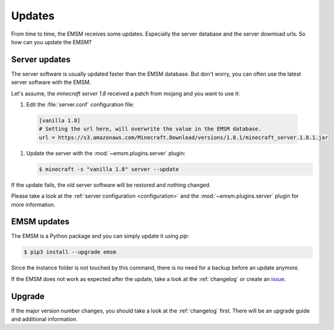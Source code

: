Updates
=======

From time to time, the EMSM receives some updates. Especially the server
database and the server download urls. So how can you update the EMSM?

Server updates
--------------

The server software is usually updated faster than the EMSM database.
But don't worry, you can often use the latest server software with the EMSM.

Let's assume, the *minecraft server 1.8* received a patch from mojang and you
want to use it:

#.  Edit the :file:`server.conf` configuration file:

   .. code-block:: ini

        [vanilla 1.8]
        # Setting the url here, will overwrite the value in the EMSM database.
        url = https://s3.amazonaws.com/Minecraft.Download/versions/1.8.1/minecraft_server.1.8.1.jar

#.  Update the server with the :mod:`~emsm.plugins.server` plugin:

    .. code-block:: bash

        $ minecraft -s "vanilla 1.8" server --update

If the update fails, the old server software will be restored and nothing
changed.

Please take a look at the :ref:`server configuration <configuration>` and the
:mod:`~emsm.plugins.server` plugin for more information.

EMSM updates
------------

The EMSM is a Python package and you can simply update it using *pip*:

.. code-block:: bash

    $ pip3 install --upgrade emsm

Since the instance folder is not touched by this command, there is no need for
a backup before an update anymore.

If the EMSM does not work as expected after the update, take a look at the
:ref:`changelog` or create an
`issue <https://github.com/benediktschmitt/emsm/issues>`_.

Upgrade
-------

If the major version number changes, you should take a look at the
:ref:`changelog` first. There will be an upgrade guide and additional
information.
